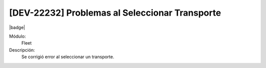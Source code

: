[DEV-22232] Problemas al Seleccionar Transporte
================================================

|badge|

.. |badge| raw:: html
   
   <span style="background-color: #7c04de; color: white; padding: 4px 8px; border-radius: 4px;">Corrección</span>

Módulo: 
   Fleet

Descripción: 
 Se corrigió error al seleccionar un transporte.

.. versionchanged:: 10.221.0.0-LTS

